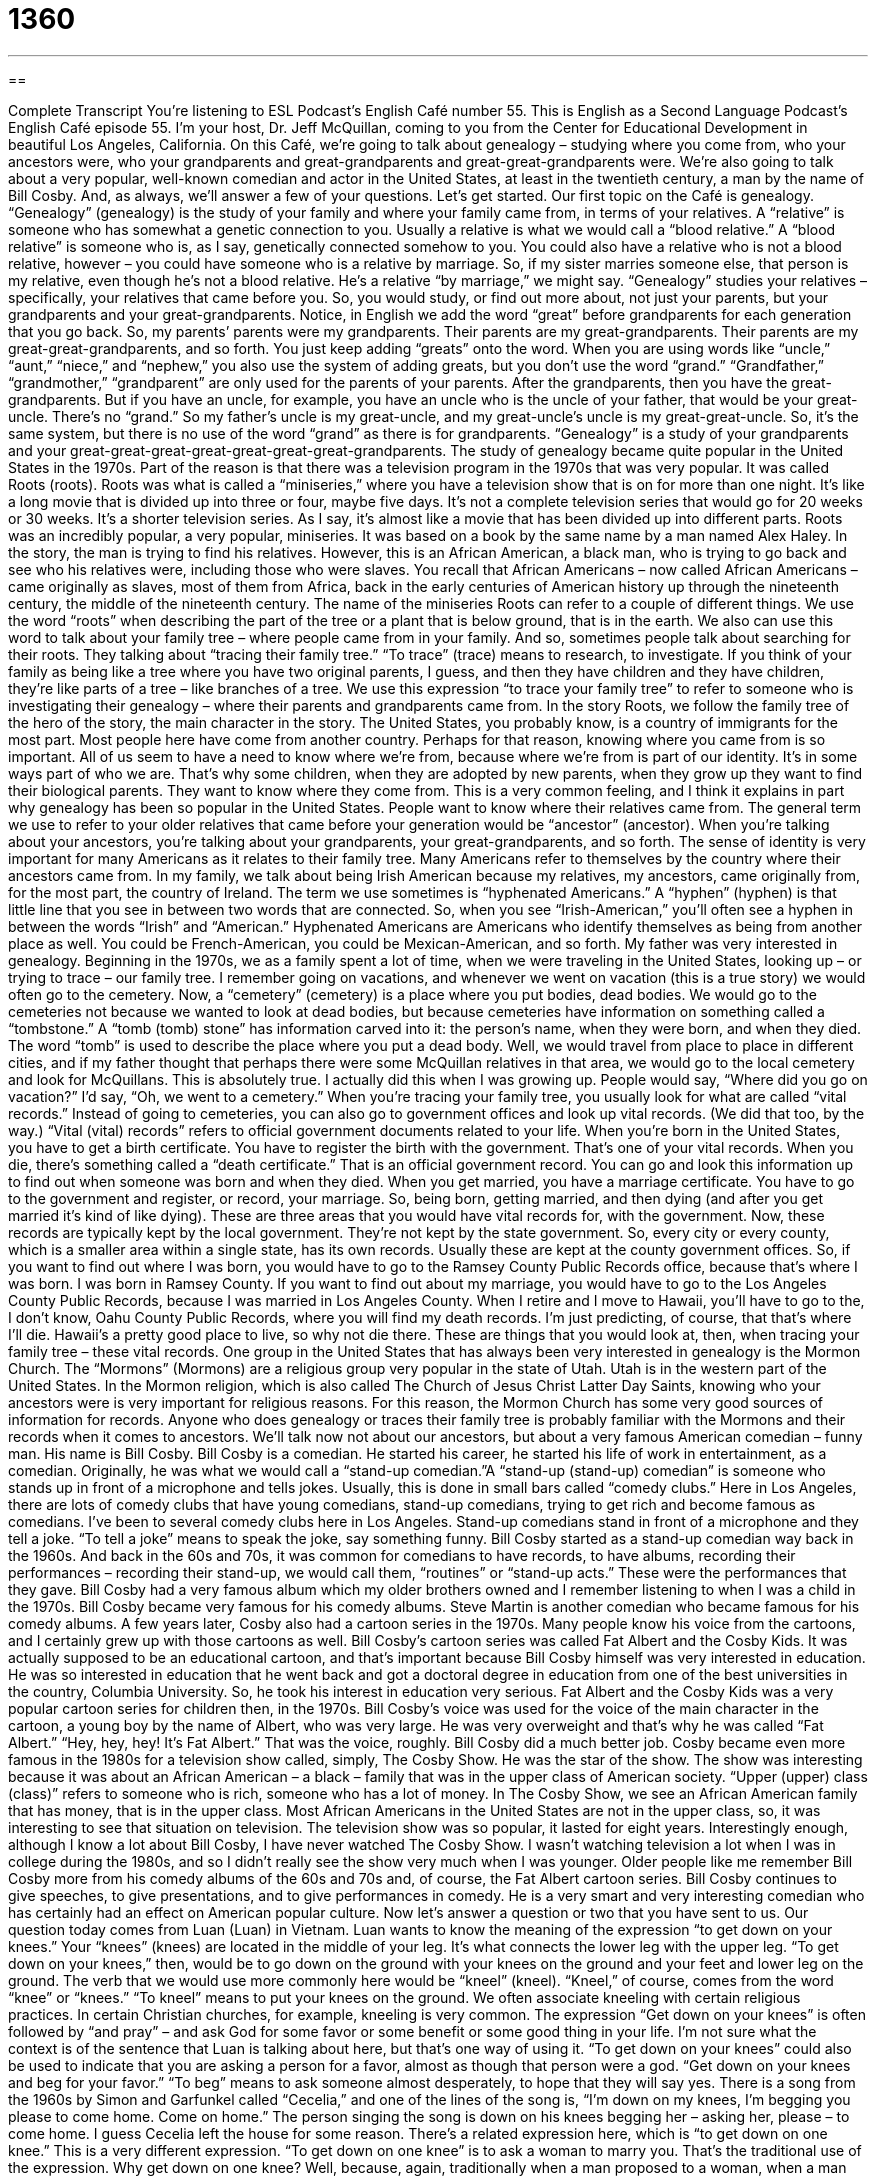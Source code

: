 = 1360
:toc: left
:toclevels: 3
:sectnums:
:stylesheet: ../../../myAdocCss.css

'''

== 

Complete Transcript
You're listening to ESL Podcast’s English Café number 55.
This is English as a Second Language Podcast’s English Café episode 55. I’m your host, Dr. Jeff McQuillan, coming to you from the Center for Educational Development in beautiful Los Angeles, California.
On this Café, we’re going to talk about genealogy – studying where you come from, who your ancestors were, who your grandparents and great-grandparents and great-great-grandparents were. We’re also going to talk about a very popular, well-known comedian and actor in the United States, at least in the twentieth century, a man by the name of Bill Cosby. And, as always, we’ll answer a few of your questions. Let's get started.
Our first topic on the Café is genealogy. “Genealogy” (genealogy) is the study of your family and where your family came from, in terms of your relatives. A “relative” is someone who has somewhat a genetic connection to you. Usually a relative is what we would call a “blood relative.” A “blood relative” is someone who is, as I say, genetically connected somehow to you. You could also have a relative who is not a blood relative, however – you could have someone who is a relative by marriage. So, if my sister marries someone else, that person is my relative, even though he's not a blood relative. He's a relative “by marriage,” we might say.
“Genealogy” studies your relatives – specifically, your relatives that came before you. So, you would study, or find out more about, not just your parents, but your grandparents and your great-grandparents. Notice, in English we add the word “great” before grandparents for each generation that you go back. So, my parents’ parents were my grandparents. Their parents are my great-grandparents. Their parents are my great-great-grandparents, and so forth. You just keep adding “greats” onto the word.
When you are using words like “uncle,” “aunt,” “niece,” and “nephew,” you also use the system of adding greats, but you don't use the word “grand.” “Grandfather,” “grandmother,” “grandparent” are only used for the parents of your parents. After the grandparents, then you have the great-grandparents. But if you have an uncle, for example, you have an uncle who is the uncle of your father, that would be your great-uncle. There's no “grand.” So my father's uncle is my great-uncle, and my great-uncle’s uncle is my great-great-uncle. So, it's the same system, but there is no use of the word “grand” as there is for grandparents.
“Genealogy” is a study of your grandparents and your great-great-great-great-great-great-great-grandparents. The study of genealogy became quite popular in the United States in the 1970s. Part of the reason is that there was a television program in the 1970s that was very popular. It was called Roots (roots). Roots was what is called a “miniseries,” where you have a television show that is on for more than one night. It's like a long movie that is divided up into three or four, maybe five days. It's not a complete television series that would go for 20 weeks or 30 weeks. It's a shorter television series. As I say, it's almost like a movie that has been divided up into different parts.
Roots was an incredibly popular, a very popular, miniseries. It was based on a book by the same name by a man named Alex Haley. In the story, the man is trying to find his relatives. However, this is an African American, a black man, who is trying to go back and see who his relatives were, including those who were slaves. You recall that African Americans – now called African Americans – came originally as slaves, most of them from Africa, back in the early centuries of American history up through the nineteenth century, the middle of the nineteenth century.
The name of the miniseries Roots can refer to a couple of different things. We use the word “roots” when describing the part of the tree or a plant that is below ground, that is in the earth. We also can use this word to talk about your family tree – where people came from in your family. And so, sometimes people talk about searching for their roots. They talking about “tracing their family tree.” “To trace” (trace) means to research, to investigate. If you think of your family as being like a tree where you have two original parents, I guess, and then they have children and they have children, they’re like parts of a tree – like branches of a tree.
We use this expression “to trace your family tree” to refer to someone who is investigating their genealogy – where their parents and grandparents came from. In the story Roots, we follow the family tree of the hero of the story, the main character in the story. The United States, you probably know, is a country of immigrants for the most part. Most people here have come from another country. Perhaps for that reason, knowing where you came from is so important. All of us seem to have a need to know where we’re from, because where we're from is part of our identity. It's in some ways part of who we are.
That's why some children, when they are adopted by new parents, when they grow up they want to find their biological parents. They want to know where they come from. This is a very common feeling, and I think it explains in part why genealogy has been so popular in the United States. People want to know where their relatives came from. The general term we use to refer to your older relatives that came before your generation would be “ancestor” (ancestor).
When you're talking about your ancestors, you're talking about your grandparents, your great-grandparents, and so forth. The sense of identity is very important for many Americans as it relates to their family tree. Many Americans refer to themselves by the country where their ancestors came from. In my family, we talk about being Irish American because my relatives, my ancestors, came originally from, for the most part, the country of Ireland. The term we use sometimes is “hyphenated Americans.” A “hyphen” (hyphen) is that little line that you see in between two words that are connected.
So, when you see “Irish-American,” you'll often see a hyphen in between the words “Irish” and “American.” Hyphenated Americans are Americans who identify themselves as being from another place as well. You could be French-American, you could be Mexican-American, and so forth. My father was very interested in genealogy. Beginning in the 1970s, we as a family spent a lot of time, when we were traveling in the United States, looking up – or trying to trace – our family tree. I remember going on vacations, and whenever we went on vacation (this is a true story) we would often go to the cemetery.
Now, a “cemetery” (cemetery) is a place where you put bodies, dead bodies. We would go to the cemeteries not because we wanted to look at dead bodies, but because cemeteries have information on something called a “tombstone.” A “tomb (tomb) stone” has information carved into it: the person's name, when they were born, and when they died. The word “tomb” is used to describe the place where you put a dead body.
Well, we would travel from place to place in different cities, and if my father thought that perhaps there were some McQuillan relatives in that area, we would go to the local cemetery and look for McQuillans. This is absolutely true. I actually did this when I was growing up. People would say, “Where did you go on vacation?” I’d say, “Oh, we went to a cemetery.”
When you're tracing your family tree, you usually look for what are called “vital records.” Instead of going to cemeteries, you can also go to government offices and look up vital records. (We did that too, by the way.) “Vital (vital) records” refers to official government documents related to your life. When you're born in the United States, you have to get a birth certificate. You have to register the birth with the government. That's one of your vital records.
When you die, there's something called a “death certificate.” That is an official government record. You can go and look this information up to find out when someone was born and when they died. When you get married, you have a marriage certificate. You have to go to the government and register, or record, your marriage. So, being born, getting married, and then dying (and after you get married it's kind of like dying). These are three areas that you would have vital records for, with the government.
Now, these records are typically kept by the local government. They’re not kept by the state government. So, every city or every county, which is a smaller area within a single state, has its own records. Usually these are kept at the county government offices. So, if you want to find out where I was born, you would have to go to the Ramsey County Public Records office, because that's where I was born. I was born in Ramsey County. If you want to find out about my marriage, you would have to go to the Los Angeles County Public Records, because I was married in Los Angeles County.
When I retire and I move to Hawaii, you'll have to go to the, I don't know, Oahu County Public Records, where you will find my death records. I'm just predicting, of course, that that's where I'll die. Hawaii’s a pretty good place to live, so why not die there. These are things that you would look at, then, when tracing your family tree – these vital records.
One group in the United States that has always been very interested in genealogy is the Mormon Church. The “Mormons” (Mormons) are a religious group very popular in the state of Utah. Utah is in the western part of the United States. In the Mormon religion, which is also called The Church of Jesus Christ Latter Day Saints, knowing who your ancestors were is very important for religious reasons. For this reason, the Mormon Church has some very good sources of information for records. Anyone who does genealogy or traces their family tree is probably familiar with the Mormons and their records when it comes to ancestors.
We’ll talk now not about our ancestors, but about a very famous American comedian – funny man. His name is Bill Cosby. Bill Cosby is a comedian. He started his career, he started his life of work in entertainment, as a comedian.
Originally, he was what we would call a “stand-up comedian.”A “stand-up (stand-up) comedian” is someone who stands up in front of a microphone and tells jokes. Usually, this is done in small bars called “comedy clubs.” Here in Los Angeles, there are lots of comedy clubs that have young comedians, stand-up comedians, trying to get rich and become famous as comedians. I've been to several comedy clubs here in Los Angeles. Stand-up comedians stand in front of a microphone and they tell a joke. “To tell a joke” means to speak the joke, say something funny.
Bill Cosby started as a stand-up comedian way back in the 1960s. And back in the 60s and 70s, it was common for comedians to have records, to have albums, recording their performances – recording their stand-up, we would call them, “routines” or “stand-up acts.” These were the performances that they gave. Bill Cosby had a very famous album which my older brothers owned and I remember listening to when I was a child in the 1970s. Bill Cosby became very famous for his comedy albums. Steve Martin is another comedian who became famous for his comedy albums.
A few years later, Cosby also had a cartoon series in the 1970s. Many people know his voice from the cartoons, and I certainly grew up with those cartoons as well. Bill Cosby's cartoon series was called Fat Albert and the Cosby Kids. It was actually supposed to be an educational cartoon, and that's important because Bill Cosby himself was very interested in education. He was so interested in education that he went back and got a doctoral degree in education from one of the best universities in the country, Columbia University. So, he took his interest in education very serious.
Fat Albert and the Cosby Kids was a very popular cartoon series for children then, in the 1970s. Bill Cosby's voice was used for the voice of the main character in the cartoon, a young boy by the name of Albert, who was very large. He was very overweight and that's why he was called “Fat Albert.” “Hey, hey, hey! It’s Fat Albert.” That was the voice, roughly. Bill Cosby did a much better job.
Cosby became even more famous in the 1980s for a television show called, simply, The Cosby Show. He was the star of the show. The show was interesting because it was about an African American – a black – family that was in the upper class of American society. “Upper (upper) class (class)” refers to someone who is rich, someone who has a lot of money.
In The Cosby Show, we see an African American family that has money, that is in the upper class. Most African Americans in the United States are not in the upper class, so, it was interesting to see that situation on television. The television show was so popular, it lasted for eight years.
Interestingly enough, although I know a lot about Bill Cosby, I have never watched The Cosby Show. I wasn't watching television a lot when I was in college during the 1980s, and so I didn't really see the show very much when I was younger. Older people like me remember Bill Cosby more from his comedy albums of the 60s and 70s and, of course, the Fat Albert cartoon series. Bill Cosby continues to give speeches, to give presentations, and to give performances in comedy. He is a very smart and very interesting comedian who has certainly had an effect on American popular culture.
Now let’s answer a question or two that you have sent to us.
Our question today comes from Luan (Luan) in Vietnam. Luan wants to know the meaning of the expression “to get down on your knees.” Your “knees” (knees) are located in the middle of your leg. It’s what connects the lower leg with the upper leg. “To get down on your knees,” then, would be to go down on the ground with your knees on the ground and your feet and lower leg on the ground.
The verb that we would use more commonly here would be “kneel” (kneel). “Kneel,” of course, comes from the word “knee” or “knees.” “To kneel” means to put your knees on the ground. We often associate kneeling with certain religious practices. In certain Christian churches, for example, kneeling is very common. The expression “Get down on your knees” is often followed by “and pray” – and ask God for some favor or some benefit or some good thing in your life. I'm not sure what the context is of the sentence that Luan is talking about here, but that's one way of using it.
“To get down on your knees” could also be used to indicate that you are asking a person for a favor, almost as though that person were a god. “Get down on your knees and beg for your favor.” “To beg” means to ask someone almost desperately, to hope that they will say yes. There is a song from the 1960s by Simon and Garfunkel called “Cecelia,” and one of the lines of the song is, “I'm down on my knees, I’m begging you please to come home. Come on home.” The person singing the song is down on his knees begging her – asking her, please – to come home. I guess Cecelia left the house for some reason.
There's a related expression here, which is “to get down on one knee.” This is a very different expression. “To get down on one knee” is to ask a woman to marry you. That's the traditional use of the expression. Why get down on one knee? Well, because, again, traditionally when a man proposed to a woman, when a man asked the woman to marry him, he would kneel in front of her on one knee. Not on both knees, since that has more of a religious significance, but on one knee.
That is what many American men, and probably men in other countries, have done when they have asked the woman they want to marry to marry them. Traditionally, a man gets down on one knee. He puts one knee on the ground and takes out a ring – a small, round, usually gold piece of jewelry that has a diamond on it – and asks the woman to marry him. And then, of course, the woman says, “Eeeh, I’ll think about it.”
You don't need to think about it. You can email us if you have a question. I'm not asking you to marry me, but if you have a question, I'm happy to answer it if we have time. Email us at eslpod@eslpod.com.
From Los Angeles, California, I'm Jeff McQuillan. Thank you for listening. Come back and listen to us again right here on the English Café.
ESL Podcast’s English Café is was written and produced by Dr. Jeff McQuillan and Dr. Lucy Tse. Copyright 2006 by the Center for Educational Development.
Glossary
blood relative – someone who is related to you because they were born into your family, rather than to be related by marriage
* Sandy and Douglas grew up together in Houston, but I’m not sure if they are blood relatives.
miniseries – a television drama show that is shown in several parts
* Do you know how if this miniseries is has four or five episodes?
ancestor – a family relation from the past, usually those who are older than your grandparents
* She used to tell all of her friends that one of her ancestors was a king of Norway, but I don’t think anyone believed her.
to trace (one’s) family tree – to find out who one’s family relations are, from the past and present
* We both have the same last name but we’ll have to trace our family trees to know if we’re related at all.
hyphenated American – Americans whose family comes from another country or a specific cultural group
* It’s not uncommon for many proud Americans to identify themselves as hyphenated Americans and to recognize their heritage.
cemetery – graveyard; a place where dead people are buried
* Each time we drove by this cemetery when I was young, my older brother would tell me ghost stories to try to scare me.
birth certificate – an official document that records someone’s birth
* He was in shock when he saw on his birth certificate that his mother was only 17 when he was born.
Mormon – a member of the Mormon church, a religious group begun in the United States in the 19th century
* The official name for the Mormon church is the Church of Jesus Christ of the Latter-day Saints.
stand-up comedian – a person who tries to make people laugh by telling jokes in front of an audience
* Eddie took a year off from school to try to make it as a stand-up comedian.
to tell a joke – to say something that is intended to make people laugh
* He wanted to tell a joke at the beginning of his presentation, but I tried to convince him that it wasn’t a good idea at a serious meeting like this one.
album – a round, flat disk that has a collection of sound recordings
* We went to the used records store and bought some great old albums.
cartoon – a TV show or movie that is made with drawings, rather than real people
* After school, my brother always wanted to watch cartoons instead of doing his homework, but my mother never let him.
upper-class – the group of people in a society with the a lot of money and high status
* The principal of that private school told me that all of the upper-class families in town sent their children there, but that didn’t impress me.
to get down on (one’s) knees – to beg; to ask someone for something; to ask for forgiveness
* If you want Olivia to forgive you, you’ll have to get down on your knees to tell her how sorry you are.
to get down on one knee – to kneel; to ask someone to marry him or her
* Gina couldn’t believe it when her boyfriend got down on one knee in the middle of crowded restaurant to ask her to marry him.
What Insiders Know
“There’s a black sheep in every family.”
The expression, “black sheep,” is commonly used to describe a member of a family who is a “disgrace,” or who does bad things or is a failure. If there is someone in your family who has been in trouble with the police or who gambles and loses all his or her money, you may hear someone say of that person: “He (or she) is the black sheep of that family.”
The color black, in the U.S. and in other western societies, usually represents things that are bad or evil, while the color white is usually used for good or pure things. As you probably know, in old movies, the “villain,” or the bad person who causes trouble is traditionally dressed in black, while the “hero,” or the good person who saves others from the villain is dressed in white.
The color black is used in entertainment in other ways. If someone describes a movie as a “black comedy,” you know that it is a funny movie, but one that has a serious or tragic side. People can be “blacklisted,” which marks them as an undesirable person and they are not, for example, hired for a job or allowed to come into a place of business.
The word “black” has been used a lot to describe bad or sad events in history. In 1929, for example, the stock market in the U.S. “crashed,” or declined to a very low level very quickly. That day is now known as “Black Tuesday.”